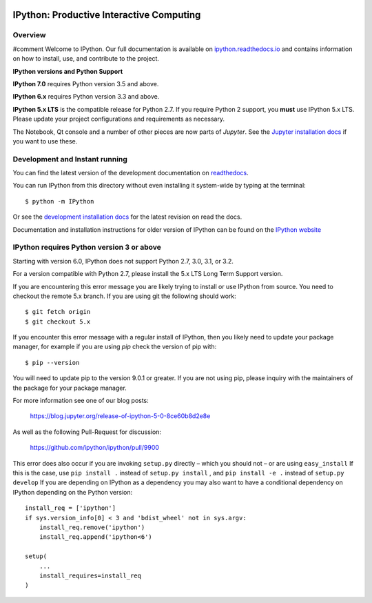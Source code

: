 .. image:: https://codecov.io/github/ipython/ipython/coverage.svg?branch=master
    :target: https://codecov.io/github/ipython/ipython?branch=master

.. image:: https://img.shields.io/pypi/v/IPython.svg
    :target: https://pypi.python.org/pypi/ipython

.. image:: https://img.shields.io/travis/ipython/ipython.svg
    :target: https://travis-ci.org/ipython/ipython

.. image:: https://www.codetriage.com/ipython/ipython/badges/users.svg
    :target: https://www.codetriage.com/ipython/ipython/

===========================================
 IPython: Productive Interactive Computing
===========================================

Overview
========
#comment
Welcome to IPython.  Our full documentation is available on `ipython.readthedocs.io
<https://ipython.readthedocs.io/en/stable/>`_ and contains information on how to install, use, and
contribute to the project.

**IPython versions and Python Support**

**IPython 7.0** requires Python version 3.5 and above.

**IPython 6.x** requires Python version 3.3 and above.

**IPython 5.x LTS** is the compatible release for Python 2.7.
If you require Python 2 support, you **must** use IPython 5.x LTS. Please
update your project configurations and requirements as necessary.


The Notebook, Qt console and a number of other pieces are now parts of *Jupyter*.
See the `Jupyter installation docs <https://jupyter.readthedocs.io/en/latest/install.html>`__
if you want to use these.




Development and Instant running
===============================

You can find the latest version of the development documentation on `readthedocs
<https://ipython.readthedocs.io/en/latest/>`_.

You can run IPython from this directory without even installing it system-wide
by typing at the terminal::

   $ python -m IPython

Or see the `development installation docs
<https://ipython.readthedocs.io/en/latest/install/install.html#installing-the-development-version>`_
for the latest revision on read the docs.

Documentation and installation instructions for older version of IPython can be
found on the `IPython website <https://ipython.org/documentation.html>`_



IPython requires Python version 3 or above
==========================================

Starting with version 6.0, IPython does not support Python 2.7, 3.0, 3.1, or
3.2.

For a version compatible with Python 2.7, please install the 5.x LTS Long Term
Support version.

If you are encountering this error message you are likely trying to install or
use IPython from source. You need to checkout the remote 5.x branch. If you are
using git the following should work::

  $ git fetch origin
  $ git checkout 5.x

If you encounter this error message with a regular install of IPython, then you
likely need to update your package manager, for example if you are using `pip`
check the version of pip with::

  $ pip --version

You will need to update pip to the version 9.0.1 or greater. If you are not using
pip, please inquiry with the maintainers of the package for your package
manager.

For more information see one of our blog posts:

    https://blog.jupyter.org/release-of-ipython-5-0-8ce60b8d2e8e

As well as the following Pull-Request for discussion:

    https://github.com/ipython/ipython/pull/9900

This error does also occur if you are invoking ``setup.py`` directly – which you
should not – or are using ``easy_install`` If this is the case, use ``pip
install .`` instead of ``setup.py install`` , and ``pip install -e .`` instead
of ``setup.py develop`` If you are depending on IPython as a dependency you may
also want to have a conditional dependency on IPython depending on the Python
version::

    install_req = ['ipython']
    if sys.version_info[0] < 3 and 'bdist_wheel' not in sys.argv:
        install_req.remove('ipython')
        install_req.append('ipython<6')

    setup(
        ...
        install_requires=install_req
    )
